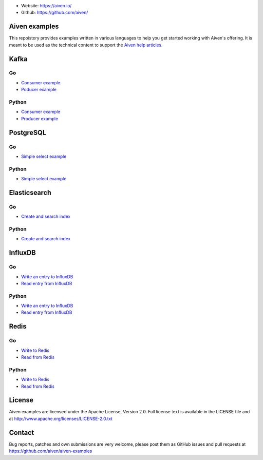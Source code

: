 - Website: https://aiven.io/
- Github: https://github.com/aiven/

.. image:: https://aiven.io/assets/img/aiven-logo.png
   :scale: 10%

Aiven examples
==============


This repoistory provides examples written in various languages to help you get started working with Aiven's offering.
It is meant to be used as the technical content to support the `Aiven help articles`_.

.. _Aiven help articles: https://help.aiven.io/

Kafka
=====
Go
--
- `Consumer example <kafka/go/consumer.go>`_
- `Poducer example <kafka/go/producer.go>`_
Python
------
- `Consumer example <kafka/python/consumer.py>`_
- `Producer example <kafka/python/producer.py>`_

PostgreSQL
==========
Go
--
- `Simple select example <postgresql/go/simple_select.go>`_
Python
------
- `Simple select example <postgresql/python/simple_select.py>`_

Elasticsearch
=============
Go
--
- `Create and search index <elasticsearch/go/index.go>`_
Python
------
- `Create and search index <elasticsearch/python/index.py>`_

InfluxDB
========
Go
--
- `Write an entry to InfluxDB <influxdb/go/write.go>`_
- `Read entry from InfluxDB <influxdb/go/read.go>`_
Python
------
- `Write an entry to InfluxDB <influxdb/python/write.py>`_
- `Read entry from InfluxDB <influxdb/python/read.py>`_

Redis
=====
Go
--
- `Write to Redis <redis/go/write.go>`_
- `Read from Redis <redis/go/read.go>`_
Python
------
- `Write to Redis <redis/python/write.py>`_
- `Read from Redis <redis/python/read.py>`_

License
=======

Aiven examples are licensed under the Apache License, Version 2.0. Full license text is available in the LICENSE file and at
http://www.apache.org/licenses/LICENSE-2.0.txt

Contact
=======

Bug reports, patches and own submissions are very welcome, please post them as GitHub issues
and pull requests at https://github.com/aiven/aiven-examples

